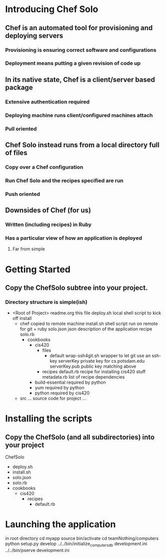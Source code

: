 * Introducing Chef Solo
** Chef is an automated tool for provisioning and deploying servers
*** Provisioning is ensuring correct software and configurations
*** Deployment means putting a given revision of code up
** In its native state, Chef is a client/server based package
*** Extensive authentication required
*** Deploying machine runs client/configured machines attach
*** Pull oriented
** Chef Solo instead runs from a local directory full of files
*** Copy over a Chef configuration
*** Run Chef Solo and the recipes specified are run
*** Push oriented
** Downsides of Chef (for us)
*** Written (including recipes) in Ruby
*** Has a particular view of how an application is deployed
**** Far from simple

* Getting Started
** Copy the ChefSolo subtree into your project. 
*** Directory structure is simple(ish)
- <Root of Project>
  readme.org                 this file
  deploy.sh                  local shell script to kick off install
  - chef                     copied to remote machine
    install.sh               shell script run on remote for git + ruby
    solo.json                json description of the application recipe
    solo.rb                  
    - cookbooks
      - cis420
        - files
          - default
            wrap-ssh4git.sh  wrapper to let git use an ssh-key
            serverKey        private key for cs.potsdam.edu
            serverKey.pub    public key matching above
        - recipes
          default.rb         recipe for installing cis420 stuff
          metadata.rb        list of recipe dependencies
      - build-essential      required by python
      - yum                  required by python
      - python               required by cis420
  - src
    ... source code for project ...

* Installing the scripts
** Copy the ChefSolo (and all subdirectories) into your project
ChefSolo
- deploy.sh
- install.sh
- solo.json
- solo.rb
- cookbooks
  - cis420
    - recipes
      - default.rb

* Launching the application
in root directory
cd myapp
source bin/activate
cd teamNothing/computers
python setup.py develop
../../bin/initialize_computers_db development.ini
../../bin/pserve development.ini

